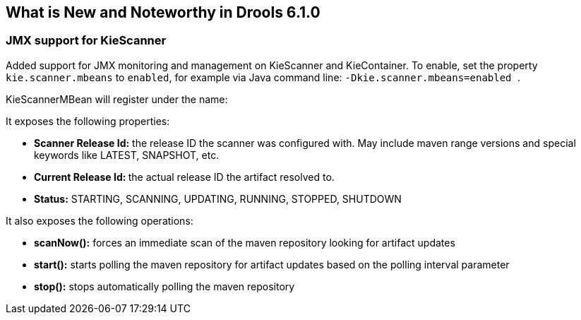 [[_drools.releasenotesdrools.6.1.0]]
== What is New and Noteworthy in Drools 6.1.0

=== JMX support for KieScanner


Added support for JMX monitoring and management on KieScanner and KieContainer.
To enable, set the property `kie.scanner.mbeans` to ``enabled``, for example via Java command line: `` -Dkie.scanner.mbeans=enabled ``.

KieScannerMBean will register under the name:

It exposes the following properties:



* *Scanner Release Id:* the release ID the scanner was configured with. May include maven range versions and special keywords like LATEST, SNAPSHOT, etc.
* **Current Release Id: **the actual release ID the artifact resolved to.
* *Status:* STARTING, SCANNING, UPDATING, RUNNING, STOPPED, SHUTDOWN

It also exposes the following operations:



* *scanNow():* forces an immediate scan of the maven repository looking for artifact updates
* *start():* starts polling the maven repository for artifact updates based on the polling interval parameter
* *stop():* stops automatically polling the maven repository
